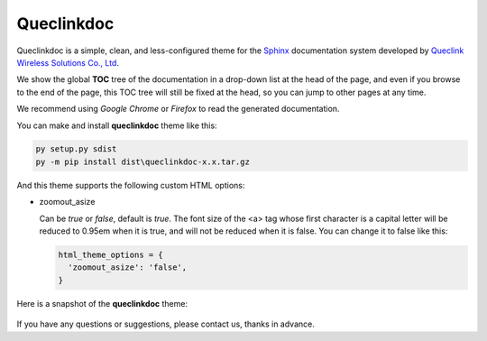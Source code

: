 Queclinkdoc
===========

Queclinkdoc is a simple, clean, and less-configured theme for the `Sphinx <https://www.sphinx-doc.org>`_ documentation system developed by `Queclink Wireless Solutions Co., Ltd <https://www.queclink.com>`_.

We show the global **TOC** tree of the documentation in a drop-down list at the head of the page, and even if you browse to the end of the page, this TOC tree will still be fixed at the head, so you can jump to other pages at any time.

We recommend using *Google Chrome* or *Firefox* to read the generated documentation. 

You can make and install **queclinkdoc** theme like this:

.. code-block:: Python

   py setup.py sdist
   py -m pip install dist\queclinkdoc-x.x.tar.gz

And this theme supports the following custom HTML options:

- zoomout_asize

  Can be *true* or *false*, default is *true*. The font size of the <a> tag whose first character is a capital letter will be reduced to 0.95em when it is true, and will not be reduced when it is false. You can change it to false like this:

  .. code-block::

     html_theme_options = {
       'zoomout_asize': 'false',
     }

Here is a snapshot of the **queclinkdoc** theme:

.. figure:: snapshot.bmp

If you have any questions or suggestions, please contact us, thanks in advance.
